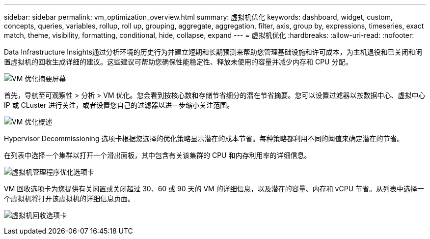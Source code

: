 ---
sidebar: sidebar 
permalink: vm_optimization_overview.html 
summary: 虚拟机优化 
keywords: dashboard, widget, custom, concepts, queries, variables, rollup, roll up, grouping, aggregate, aggregation, filter, axis, group by, expressions, timeseries, exact match, theme, visibility, formatting, conditional, hide, collapse, expand 
---
= 虚拟机优化
:hardbreaks:
:allow-uri-read: 
:nofooter: 


[role="lead"]
Data Infrastructure Insights通过分析环境的历史行为并建立短期和长期预测来帮助您管理基础设施和许可成本，为主机退役和已关闭和闲置虚拟机的回收生成详细的建议。这些建议可帮助您确保性能稳定性、释放未使用的容量并减少内存和 CPU 分配。

image:vm_optimization_summary.png["VM 优化摘要屏幕"]

首先，导航至可观察性 > 分析 > VM 优化。您会看到按核心数和存储节省细分的潜在节省摘要。您可以设置过滤器以按数据中心、虚拟中心 IP 或 CLuster 进行关注，或者设置您自己的过滤器以进一步缩小关注范围。

image:vm_optimization_overview.png["VM 优化概述"]

Hypervisor Decommissioning 选项卡根据您选择的优化策略显示潜在的成本节省。每种策略都利用不同的阈值来确定潜在的节省。

在列表中选择一个集群以打开一个滑出面板，其中包含有关该集群的 CPU 和内存利用率的详细信息。

image:vm_optimization_hypervisor_decommissioning_tab.png["虚拟机管理程序优化选项卡"]

VM 回收选项卡为您提供有关闲置或关闭超过 30、60 或 90 天的 VM 的详细信息，以及潜在的容量、内存和 vCPU 节省。从列表中选择一个虚拟机将打开该虚拟机的详细信息页面。

image:vm_optimization_reclamation_tab.png["虚拟机回收选项卡"]

